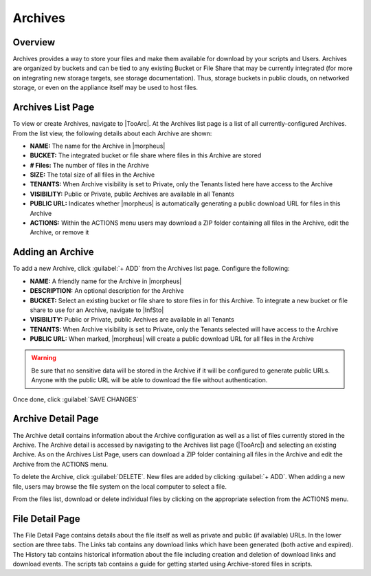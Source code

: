 Archives
========

Overview
--------

Archives provides a way to store your files and make them available for download by your scripts and Users. Archives are organized by buckets and can be tied to any existing Bucket or File Share that may be currently integrated (for more on integrating new storage targets, see storage documentation). Thus, storage buckets in public clouds, on networked storage, or even on the appliance itself may be used to host files.

Archives List Page
------------------

To view or create Archives, navigate to |TooArc|. At the Archives list page is a list of all currently-configured Archives. From the list view, the following details about each Archive are shown:

- **NAME:** The name for the Archive in |morpheus|
- **BUCKET:** The integrated bucket or file share where files in this Archive are stored
- **# Files:** The number of files in the Archive
- **SIZE:** The total size of all files in the Archive
- **TENANTS:** When Archive visibility is set to Private, only the Tenants listed here have access to the Archive
- **VISIBILITY:** Public or Private, public Archives are available in all Tenants
- **PUBLIC URL:** Indicates whether |morpheus| is automatically generating a public download URL for files in this Archive
- **ACTIONS:** Within the ACTIONS menu users may download a ZIP folder containing all files in the Archive, edit the Archive, or remove it

.. rst-class:: hidden
  .. image:: /images/tools/archives/archivelist.png

Adding an Archive
-----------------

To add a new Archive, click :guilabel:`+ ADD` from the Archives list page. Configure the following:

- **NAME:** A friendly name for the Archive in |morpheus|
- **DESCRIPTION:** An optional description for the Archive
- **BUCKET:** Select an existing bucket or file share to store files in for this Archive. To integrate a new bucket or file share to use for an Archive, navigate to |InfSto|
- **VISIBILITY:** Public or Private, public Archives are available in all Tenants
- **TENANTS:** When Archive visibility is set to Private, only the Tenants selected will have access to the Archive
- **PUBLIC URL:** When marked, |morpheus| will create a public download URL for all files in the Archive

.. WARNING:: Be sure that no sensitive data will be stored in the Archive if it will be configured to generate public URLs. Anyone with the public URL will be able to download the file without authentication.

Once done, click :guilabel:`SAVE CHANGES`

Archive Detail Page
-------------------

The Archive detail contains information about the Archive configuration as well as a list of files currently stored in the Archive. The Archive detail is accessed by navigating to the Archives list page (|TooArc|) and selecting an existing Archive. As on the Archives List Page, users can download a ZIP folder containing all files in the Archive and edit the Archive from the ACTIONS menu.

To delete the Archive, click :guilabel:`DELETE`. New files are added by clicking :guilabel:`+ ADD`. When adding a new file, users may browse the file system on the local computer to select a file.

From the files list, download or delete individual files by clicking on the appropriate selection from the ACTIONS menu.

.. rst-class:: hidden
  .. image:: /images/tools/archives/archivedetail.png

File Detail Page
----------------

The File Detail Page contains details about the file itself as well as private and public (if available) URLs. In the lower section are three tabs. The Links tab contains any download links which have been generated (both active and expired). The History tab contains historical information about the file including creation and deletion of download links and download events. The scripts tab contains a guide for getting started using Archive-stored files in scripts.

.. rst-class:: hidden
  .. image:: /images/tools/archives/filedetail.png
